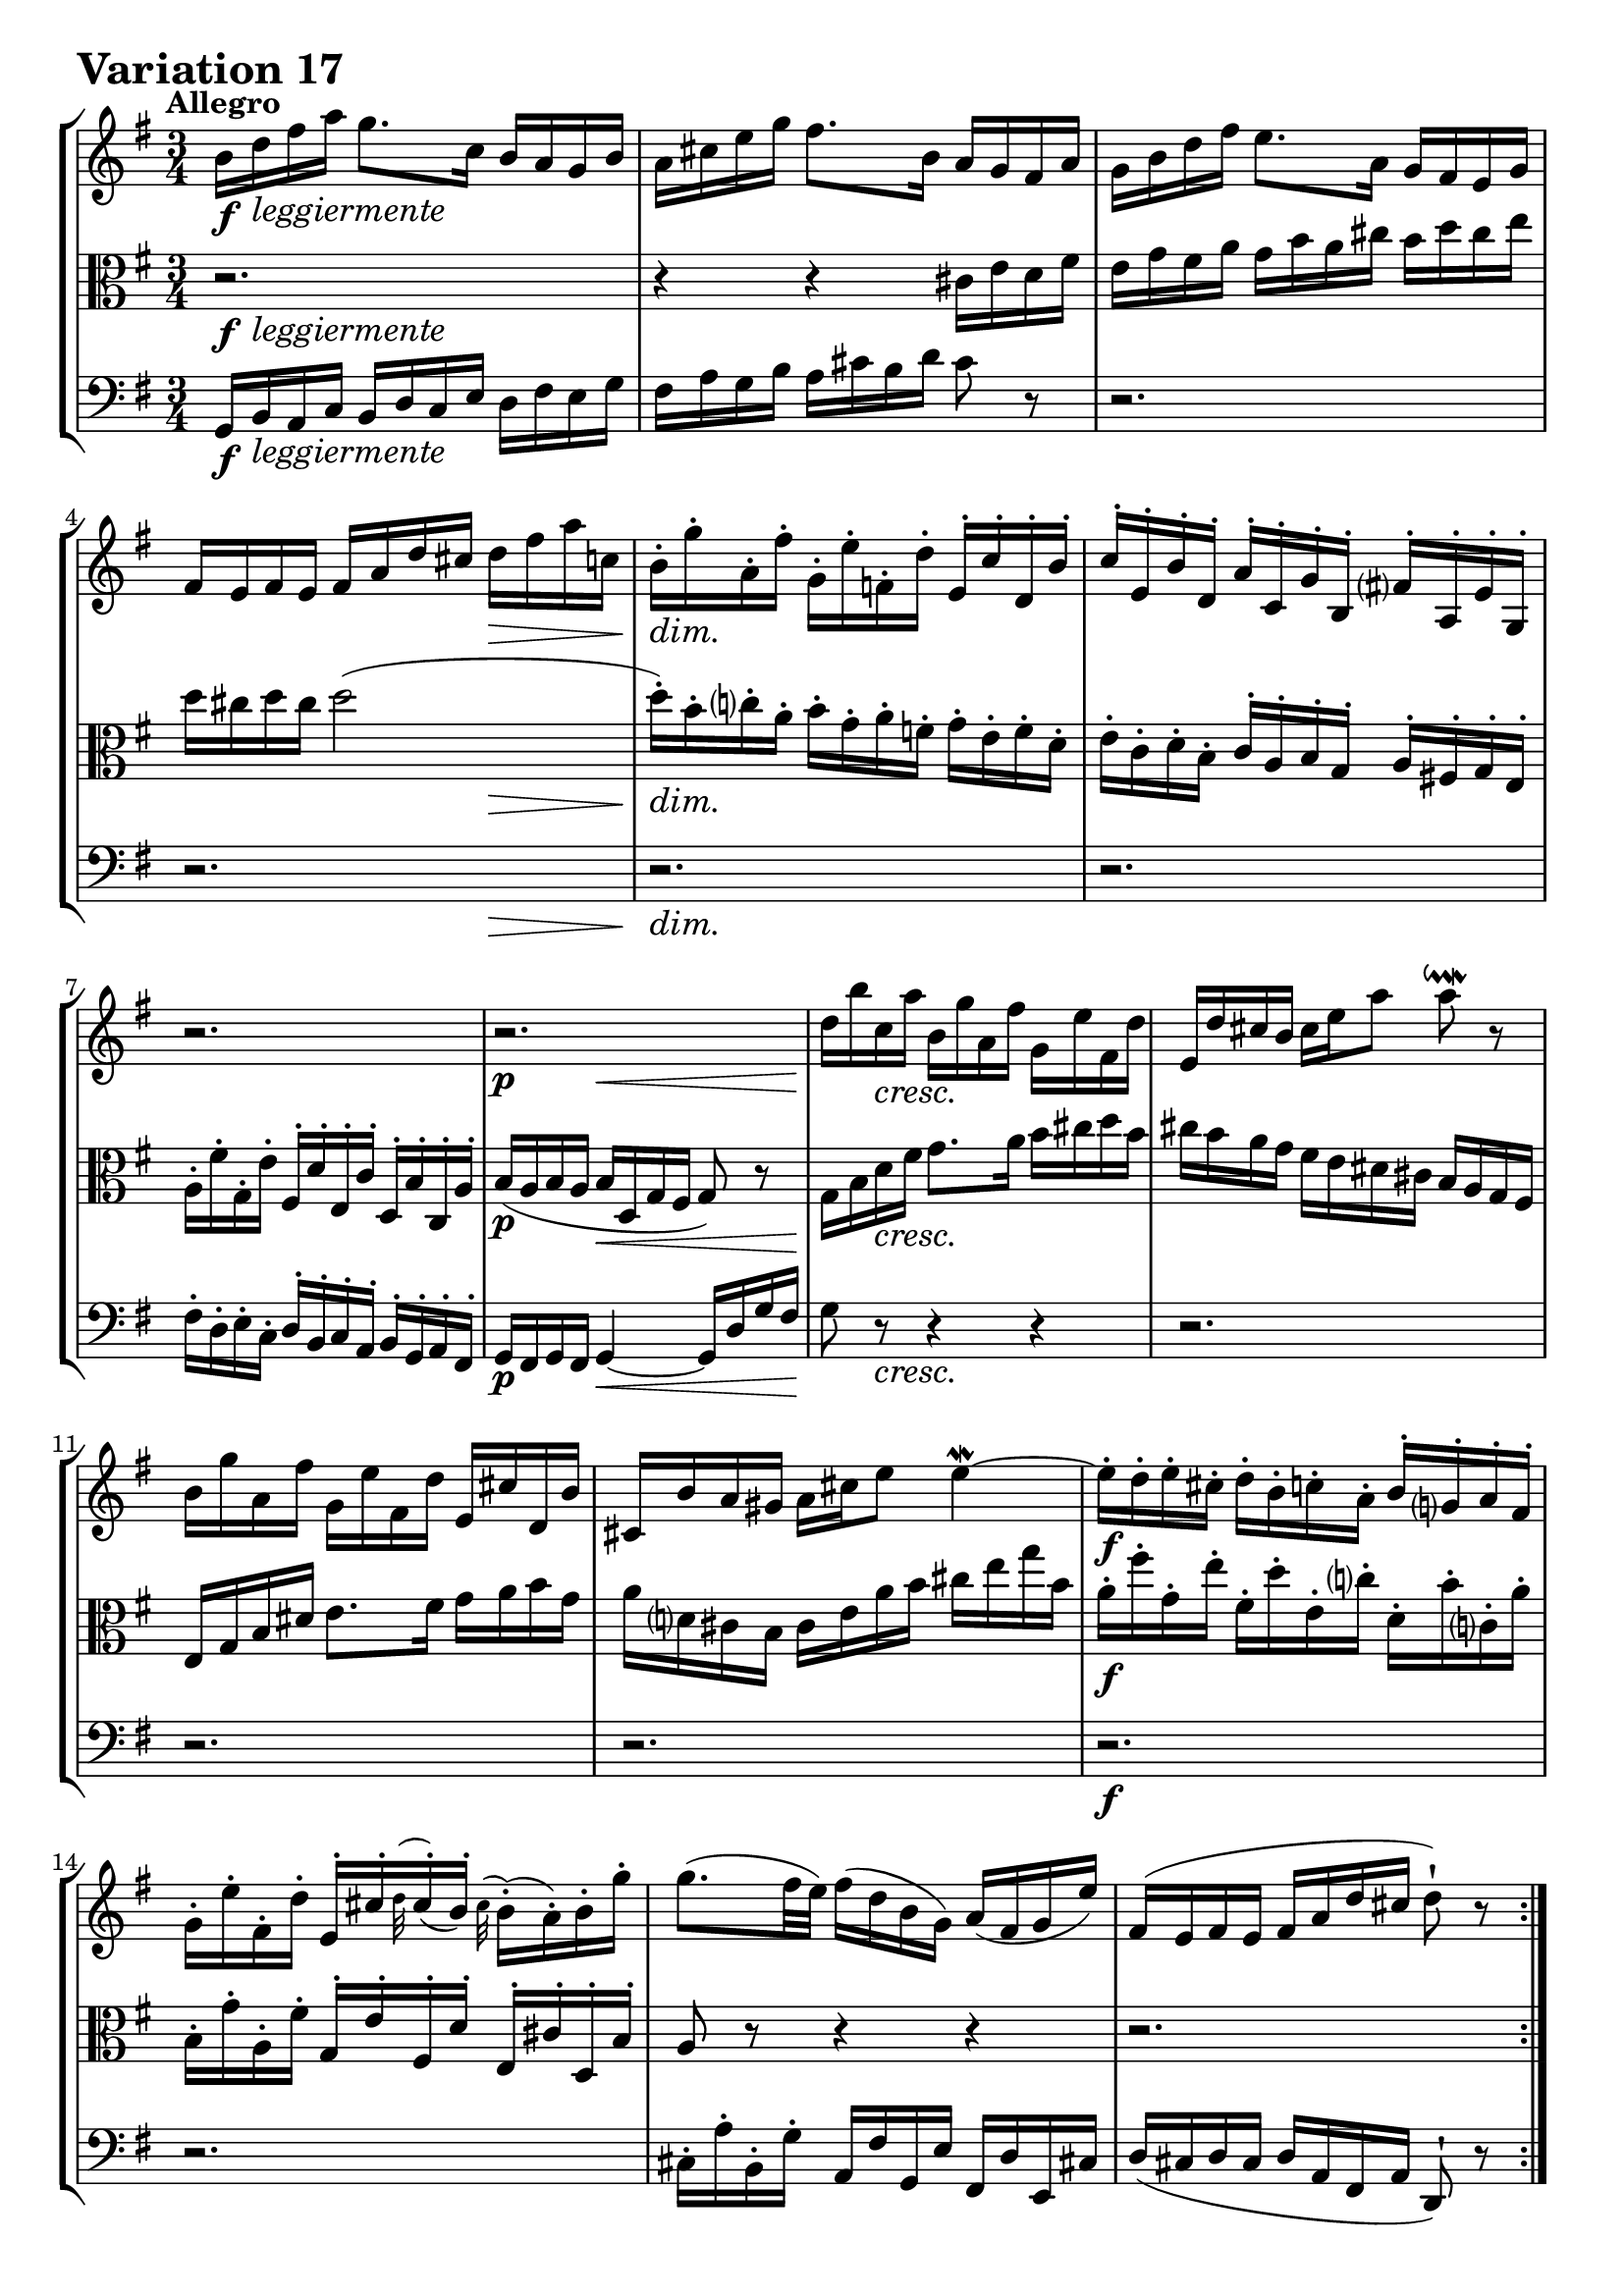 \version "2.24.2"

#(set-default-paper-size "a4")

\paper {
    ragged-bottom = ##t
    print-page-number = ##f
    print-all-headers = ##f
    tagline = ##f
    indent = #0
    page-breaking = #ly:optimal-breaking
}

\pointAndClickOff

violin = \relative b' {
    \set Score.alternativeNumberingStyle = #'numbers
    \accidentalStyle modern-voice-cautionary
    \override Rest.staff-position = #0
    \dotsNeutral \dynamicNeutral \phrasingSlurNeutral \slurNeutral \stemNeutral \textSpannerNeutral \tieNeutral \tupletNeutral
    \set Staff.midiInstrument = "violin"

    \repeat volta 2 {
        b16 [ d fis a ] g8. [ c,16 ] b [ a g b ] | % 1
        a16 [ cis e g ] fis8. [ b,16 ] a [ g fis a ] | % 2
        g16 [ b d fis ] e8. [ a,16 ] g [ fis e g ] | % 3
        fis16 [ e fis e ] fis [ a d cis ] d [ fis a c, ] | % 4

        b16-. [ g'-. a,-. fis'-. ] g,-. [ e'-. f,-. d'-. ] e,-. [ c'-. d,-. b'-. ] | % 5
        c16-. [ e,-. b'-. d,-. ] a'-. [ c,-. g'-. b,-. ] fis'!-. [ a,-. e'-. g,-. ] | % 6
        r2. | % 7
        r2. | % 8

        d''16 [ b' c, a' ] b, [ g' a, fis' ] g, [ e' fis, d' ] | % 9
        e,16 [ d' cis b ] cis [ e a8 ] a8 \downmordent r8 | % 10
        b,16 [ g' a, fis' ] g, [ e' fis, d' ] e, [ cis' d, b' ] | % 11
        cis,16 [ b' a gis ] a [ cis e8 ] e4 \mordent ~ | % 12

        e16-. [ d-. e-. cis-. ] d-. [ b-. c-. a-. ] b-. [ g-. a-. fis-. ] | % 13
        g16-. [ e'-. fis,-. d'-. ] e,-. [ cis'-. \grace d32( cis16-.) ( b-. )] \grace cis32( b16-.) [ ( a-. ) b-. g'-. ] | % 14
        g8.( [ fis32 e) ] fis16( [ d b g) ] a( [ fis g e') ] | % 15
        fis,16( [ e fis e ] fis [ a d cis ] d8-!) r8 | % 16
    }
    \tag #'full { \pageBreak }
    \repeat volta 2 {
        a'16 [ fis g e ] fis [ d e c! ] d [ b c a ] | % 17
        b16 [ g a fis ] g [ e fis dis ] e [ c d b ] | % 18
        r2. | % 19
        r2. | % 20
        r2. | % 21
        fis'16 [ a g b ] a [ c b d ] c [ e dis fis ] | % 22
        e16 [ g fis a ] g [ b a c ] b [ g a fis ] | % 23
        g16 [ e fis dis ] e [ c b a ] g [ fis e8 ~ ] | % 24
        e16 [ e' b d ] c [ b a c ] b [ d c e ] | % 25
        d16 [ b a c ] b [ a gis b ] a [ c b d ] | % 26
        c16 [ a g! b ] a [ fis' g e ] fis [ d e c' ] | % 27
        c8 ~ [ c32 b a g ] fis16 [ g a fis ] \grace e8( d4) ~ | % 28
        d16 [ b c a ] b [ g' a, f' ] g, [ e' f, d' ] | % 29
        e,8 r32 g32 [ a b ] c16 [ a b g ] a [ fis g e ] | % 30
        fis16 [ e' d8 ~ ] d32 [ e fis g fis e d c ] b16 [ g'16 a,16 fis'16 ] | % 31
        g,16( [ fis g fis ] g [ b d fis ] g8-!) r8 | % 32
    }
}

viola = \relative b {
    \set Score.alternativeNumberingStyle = #'numbers
    \accidentalStyle modern-voice-cautionary
    \override Rest.staff-position = #0
    \dotsNeutral \dynamicNeutral \phrasingSlurNeutral \slurNeutral \stemNeutral \textSpannerNeutral \tieNeutral \tupletNeutral
    \set Staff.midiInstrument = "viola"

    \repeat volta 2 {
        r2. | % 1
        r4 r cis16 [ e d fis ] | % 2
        e16 [ g fis a ] g [ b a cis ] b [ d cis e ] | % 3
        d16 [ cis d cis ] d2 ( | % 4

        d16-. ) [ b-. c-. a-. ] b-. [ g-. a-. f-. ] g-. [ e-. f-. d-. ] | % 5
        e16-. [ c-. d-. b-. ] c-. [ a-. b-. g-. ] a-. [ fis!-. g-. e-. ] | % 6
        a16-. [ fis'-. g,-. e'-. ] fis,-. [ d'-. e,-. c'-. ] d,-. [ b'-. c,-. a'-. ] | % 7
        b16( [ a b a ] b [ d, g fis ] g8) r8 | % 8

        g16 [ b d fis ] g8. [ a16 ] b [ cis d b ] | % 9
        cis16 [ b a g ] fis [ e dis cis ] b [ a g fis ] | % 10
        e16 [ g b dis ] e8. [ fis16 ] g [ a b g ] | % 11
        a16 [ d, cis b ] cis [ e a b ] cis [ e g b, ] | % 12
        a16-. [ fis'-. g,-. e'-. ] fis,-. [ d'-. e,-. c'-. ] d,-. [ b'-. c,-. a'-. ] | % 13
        b,16-. [ g'-. a,-. fis'-. ] g,-. [ e'-. fis,-. d'-. ] e,-. [ cis'-. d,-. b'-. ] | % 14
        a8 r r4 r | % 15
        r2. | % 16
    }
    \tag #'full { \pageBreak }
    \repeat volta 2 {
        r2.
        r2.
        c16 [ a b gis ] a [ fis g e ] f [ dis e cis ] | % 19
        dis16 [ cis dis cis ] dis4 ~ dis16 [ fis b a ] | % 20
        g16 [ b a c ] b [ dis cis e ] dis [ fis e g ] | % 21
        fis8 r r4 r
        r2.
        r2.
        r2.
        b,16 [ d c e ] d [ f e gis ] fis [ a gis b ] | % 26
        a16 [ c b d ] c [ a b g ] a [ fis g e ] | % 27
        fis16 [ d e cis ] d [ b' c, a' ] b, [ g' a, fis' ] | % 28
        g,8 r32 d'32 [ e fis ] g16 [ e f d ] e [ c d b ] | % 29
        c8 r r4 r
        r2.
        r2.
    }
}

cello = \relative g, {
    \set Score.alternativeNumberingStyle = #'numbers
    \accidentalStyle modern-voice-cautionary
    \override Rest.staff-position = #0
    \dotsNeutral \dynamicNeutral \phrasingSlurNeutral \slurNeutral \stemNeutral \textSpannerNeutral \tieNeutral \tupletNeutral
    \set Staff.midiInstrument = "cello"

    \repeat volta 2 {
        g16 [ b a c ] b [ d c e ] d [ fis e g ] | % 1
        fis16 [ a g b ] a [ cis b d ] cis8 r | % 2
        r2.
        r2.
        r2.
        r2.
        fis,16-. [ d-. e-. c-. ] d-. [ b-. c-. a-. ] b-. [ g-. a-. fis-. ] | % 7
        g16 [ fis g fis ] g4 ~ g16 [ d' g fis ] | % 8
        g8 r r4 r | % 9
        r2.
        r2.
        r2.
        r2.
        r2.
        cis,16-. [ a'-. b,-. g'-. ] a, [ fis' g, e' ] fis, [ d' e, cis'! ] | % 15
        d16( [ cis d cis ] d [ a fis a ] d,8-!) r8 | % 16
    }
    \tag #'full { \pageBreak }
    \repeat volta 2 {
        d16 [ fis a cis ] d8. [ e16 ] fis [ g a fis ] | % 17
        g16 [ b, c d ] g,8. [ fis'16 ] g [ a b gis ] | % 18
        a16 [ c, d e ] a,8. [ gis'16 ] a [ b c ais ] | % 19
        b16 [ ais b ais ] b [ fis g a ] b,8 [ dis'8 ] | % 20
        e16 [ g fis a ] g [ fis e g ] fis [ dis e cis ] | % 21
        dis16 [ cis b d ] c [ a b gis ] a [ g fis a ] | % 22
        g16 [ e fis dis ] e [ dis cis e ] dis [ e fis dis ] | % 23
        e16 [ g, a b ] e, [ fis g a ] b [ c d b ] | % 24
        c16 [ e d f ] e [ g fis a ] gis [ b a c ] | % 25
        b8 r r4 r | % 26
        r2.
        r2.
        r2.
        g16 [ e f d ] e [ c' d, b' ] c, [ a' b, g' ] | % 30
        a,16 [ g' fis c ] b [ d g b ] d [ b c a ] | % 31
        b16( [ a b a ] b [ g d b ] g8-!) r8 | % 32
    }
}

volume = \relative c {
    % \sectionLabel ""
    \tempo "Allegro"
    \override DynamicTextSpanner.style = #'none
    {
        s16 \f s8. -\markup { \italic \larger { "leggiermente" } } s2
        s2.
        s2.
        s2 s4 \>
        s2. \dim
        s2.
        s2.
        s4 \p s2 \<

        s8 \! s8 \cresc s2
        s2.
        s2.
        s2.
        s2. \f
        s2.
        s2.
        s2.
    }
    \break
    {
        s2. \f
        s2.
        s2. \dim
        s2 \p s4 \<
        s2. \cresc
        s2.
        s2 s4 \dim
        s2.

        s4. \p s4. \cresc
        s2.
        s2.
        s2.
        s2. \f
        s2.
        s2.
        s2.
    }
}

\book {
    \paper {
        page-count = #2
    }
    \score {
        \header {
            title = "Aria with 30 Variations"
            subtitle = "Goldberg Variations"
            piece = \markup { \fontsize #3 \bold "Variation 17" }
            composer = "J.S. Bach"
        }
        \keepWithTag #'full
        \context StaffGroup <<
            \context Staff = "upper" { \clef treble \key g \major \time 3/4 << \violin \\ \volume >> }
            \context Staff = "middle" { \clef C \key g \major \time 3/4 << \viola \\ \volume >> }
            \context Staff = "lower" { \clef bass \key g \major \time 3/4 << \cello \\ \volume >> }
        >>
        \layout { }
        \midi { }
    }
}
\book {
    \score {
        \header {
            title = "Aria with 30 Variations"
            subtitle = "Goldberg Variations"
            piece = \markup { \fontsize #3 \bold "Variation 17" }
            composer = "J.S. Bach"
        }
        \removeWithTag #'full
        \context Staff = "upper" { \clef treble \key g \major \time 3/4 << \violin \\ \volume >> }
        \layout { }
    }
}
\book {
    \score {
        \header {
            title = "Aria with 30 Variations"
            subtitle = "Goldberg Variations"
            piece = \markup { \fontsize #3 \bold "Variation 17" }
            composer = "J.S. Bach"
        }
        \removeWithTag #'full
        \context Staff = "middle" { \clef C \key g \major \time 3/4 << \viola \\ \volume >> }
        \layout { }
    }
}
\book {
    \score {
        \header {
            title = "Aria with 30 Variations"
            subtitle = "Goldberg Variations"
            piece = \markup { \fontsize #3 \bold "Variation 17" }
            composer = "J.S. Bach"
        }
        \removeWithTag #'full
        \context Staff = "lower" { \clef bass \key g \major \time 3/4 << \cello \\ \volume >> }
        \layout { }
    }
}

